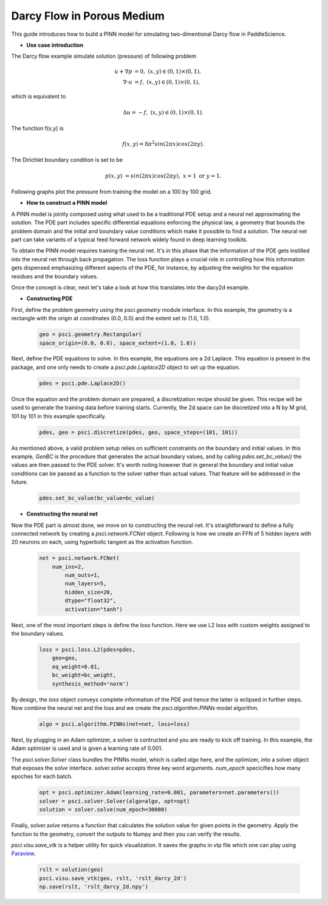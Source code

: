 Darcy Flow in Porous Medium
============================

This guide introduces how to build a PINN model for simulating two-dimentional Darcy flow in PaddleScience.

- **Use case introduction**

The Darcy flow example simulate solution (pressure) of following problem

    .. math::

            u + \nabla p & =  0, \ (x,y) \in (0,1) \times (0,1),  \\
            \nabla \cdot u & =  f, \ (x,y) \in (0,1) \times (0,1), 

which is equivalent to 

    .. math::
        \Delta u = -f, \ (x,y) \in (0,1) \times (0,1).

The function f(x,y) is 

    .. math::
       f(x,y) = 8 \pi^2 sin(2\pi x) cos(2 \pi y).

The Dirichlet boundary condition is set to be

    .. math::
       p(x,y) & =  sin(2\pi x) cos(2\pi y), \  x=1 \ \text{or} \ y=1.



Following graphs plot the pressure from training the model on a 100 by 100 grid.

.. image:: ../img/darcy_rslt_100x100.png
	   :width: 700
	   :align: center
		   

- **How to construct a PINN model**

A PINN model is jointly composed using what used to be a traditional PDE setup and
a neural net approximating the solution. The PDE part includes specific
differential equations enforcing the physical law, a geometry that bounds
the problem domain and the initial and boundary value conditions which make it
possible to find a solution. The neural net part can take variants of a typical
feed forward network widely found in deep learning toolkits.

To obtain the PINN model requires training the neural net. It's in this phase that
the information of the PDE gets instilled into the neural net through back propagation.
The loss function plays a crucial role in controlling how this information gets dispensed
emphasizing different aspects of the PDE, for instance, by adjusting the weights for
the equation residues and the boundary values.

Once the concept is clear, next let's take a look at how this translates into the
dacy2d example.

- **Constructing PDE**

First, define the problem geometry using the `psci.geometry` module interface. In this example,
the geometry is a rectangle with the origin at coordinates (0.0, 0.0) and the extent set
to (1.0, 1.0).

    .. code-block::

       geo = psci.geometry.Rectangular(
       space_origin=(0.0, 0.0), space_extent=(1.0, 1.0))

Next, define the PDE equations to solve. In this example, the equations are a 2d
Laplace. This equation is present in the package, and one only needs to
create a `psci.pde.Laplace2D` object to set up the equation.

    .. code-block::

       pdes = psci.pde.Laplace2D()

Once the equation and the problem domain are prepared, a discretization
recipe should be given. This recipe will be used to generate the training data
before training starts. Currently, the 2d space can be discretized into a N by M
grid, 101 by 101 in this example specifically.

    .. code-block::

       pdes, geo = psci.discretize(pdes, geo, space_steps=(101, 101))

As mentioned above, a valid problem setup relies on sufficient constraints on
the boundary and initial values. In this example, `GenBC` is the procedure that
generates the actual boundary values, and by calling `pdes.set_bc_value()` the
values are then passed to the PDE solver.
It's worth noting however that in general the boundary and initial value
conditions can be passed as a function to the solver rather than actual values.
That feature will be addressed in the future.

    .. code-block::

       pdes.set_bc_value(bc_value=bc_value)


- **Constructing the neural net**

Now the PDE part is almost done, we move on to constructing the neural net.
It's straightforward to define a fully connected network by creating a `psci.network.FCNet` object.
Following is how we create an FFN of 5 hidden layers with 20 neurons on each, using hyperbolic
tangent as the activation function.


    .. code-block::

        net = psci.network.FCNet(
            num_ins=2,
	        num_outs=1,
	        num_layers=5,
	        hidden_size=20,
	        dtype="float32",
	        activation="tanh")

Next, one of the most important steps is define the loss function. Here we use L2
loss with custom weights assigned to the boundary values.

    .. code-block::

       loss = psci.loss.L2(pdes=pdes,
           geo=geo,
           eq_weight=0.01,
           bc_weight=bc_weight,
           synthesis_method='norm')

By design, the `loss` object conveys complete information of the PDE and hence the
latter is eclipsed in further steps. Now combine the neural net and the loss and we
create the `psci.algorithm.PINNs` model algorithm.

    .. code-block::

       algo = psci.algorithm.PINNs(net=net, loss=loss)


Next, by plugging in an Adam optimizer, a solver is contructed and you are ready
to kick off training. In this example, the Adam optimizer is used and is given
a learning rate of 0.001. 

The `psci.solver.Solver` class bundles the PINNs model, which is called `algo` here,
and the optimizer, into a solver object that exposes the `solve` interface.
`solver.solve` accepts three key word arguments. `num_epoch` specicifies how many
epoches for each batch. 


    .. code-block::

       opt = psci.optimizer.Adam(learning_rate=0.001, parameters=net.parameters())
       solver = psci.solver.Solver(algo=algo, opt=opt)
       solution = solver.solve(num_epoch=30000)

Finally, `solver.solve` returns a function that calculates the solution value
for given points in the geometry. Apply the function to the geometry, convert the
outputs to Numpy and then you can verify the results. 

`psci.visu.save_vtk` is a helper utility for quick visualization. It saves
the graphs in vtp file which one can play using `Paraview <https://www.paraview.org/>`_.

    .. code-block::

        rslt = solution(geo)
        psci.visu.save_vtk(geo, rslt, 'rslt_darcy_2d')
        np.save(rslt, 'rslt_darcy_2d.npy')

